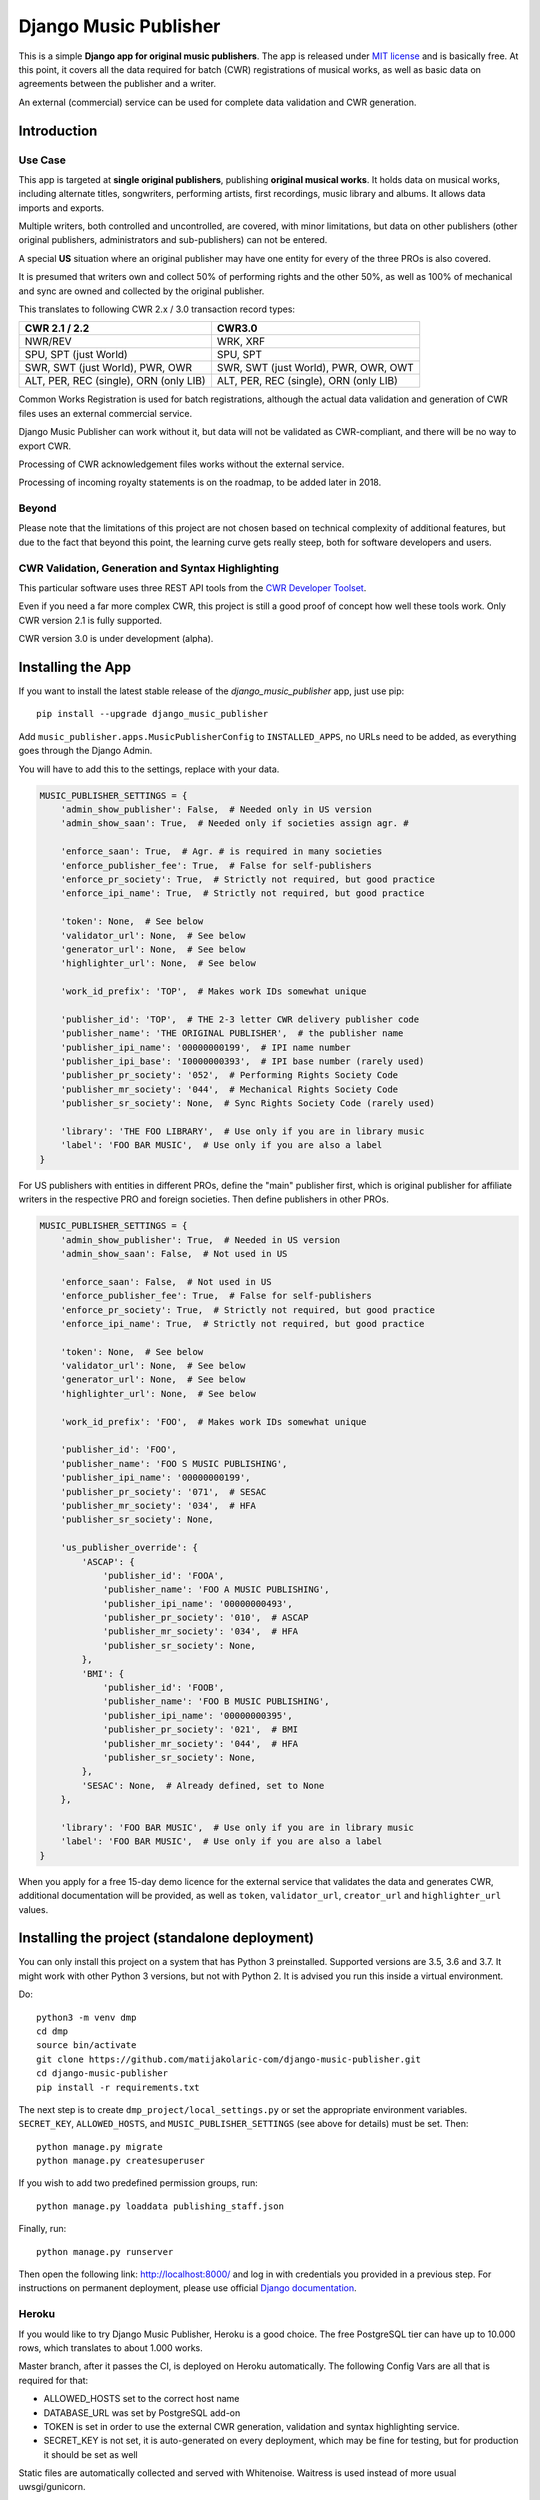 Django Music Publisher
******************************************************************************

.. image:: https://travis-ci.com/matijakolaric-com/django-music-publisher.svg?branch=master
    :target: https://travis-ci.com/matijakolaric-com/django-music-publisher
.. image:: https://img.shields.io/pypi/status/django-music-publisher.svg
    :target: https://pypi.org/project/django-music-publisher/
.. image:: https://coveralls.io/repos/github/matijakolaric-com/django-music-publisher/badge.svg?branch=master
    :target: https://coveralls.io/github/matijakolaric-com/django-music-publisher?branch=master
.. image:: https://img.shields.io/pypi/l/django-music-publisher.svg
   :target: https://github.com/matijakolaric-com/django-music-publisher/blob/master/LICENSE
.. image:: https://img.shields.io/pypi/v/django-music-publisher.svg
    :target: https://pypi.org/project/django-music-publisher/
.. image:: https://img.shields.io/pypi/pyversions/django-music-publisher.svg
    :target: https://pypi.org/project/django-music-publisher/
.. image:: https://img.shields.io/pypi/djversions/django-music-publisher.svg
    :target: https://pypi.org/project/django-music-publisher/
.. image:: https://img.shields.io/badge/home-matijakolaric.com-d50000.svg
   :target: https://matijakolaric.com/articles/2/

This is a simple **Django app for original music publishers**. The app is 
released under `MIT license <LICENSE>`_ and is basically free. At this point, 
it covers all the data required for batch (CWR) registrations of musical works, 
as well as basic data on agreements between the publisher and a writer.

An external (commercial) service can be used for complete data validation and 
CWR generation.

Introduction
===============================================================================

.. image:: https://matijakolaric-com.github.io/django-music-publisher/overview.png
    :target: https://matijakolaric-com.github.io/django-music-publisher/

Use Case
+++++++++++++++++++++++++++++++++++++++++++++++++++++++++++++++++++++++++++++++

This app is targeted at **single original publishers**, publishing 
**original musical works**.
It holds data on musical works, including alternate titles, songwriters, 
performing artists, first recordings, music library and albums. It allows 
data imports and exports.

Multiple writers, both controlled and uncontrolled, are covered, with minor 
limitations, but data on other publishers (other original publishers, 
administrators and sub-publishers) can not be entered.

A special **US** situation where an original publisher may have one entity for 
every of the three PROs is also covered.

It is presumed that writers own and collect 50% of performing rights and the 
other 50%, as well as 100% of mechanical and sync are owned and collected by 
the original publisher.

This translates to following CWR 2.x / 3.0 transaction record types:

======================================  =====================================
CWR 2.1 / 2.2                           CWR3.0
======================================  =====================================
NWR/REV                                 WRK, XRF
SPU, SPT (just World)                   SPU, SPT
SWR, SWT (just World), PWR, OWR         SWR, SWT (just World), PWR, OWR, OWT
ALT, PER, REC (single), ORN (only LIB)  ALT, PER, REC (single), ORN (only LIB) 
======================================  =====================================

Common Works Registration is used for batch registrations, although the actual
data validation and generation of CWR files uses an external commercial service.

Django Music Publisher can work without it, but data will not be validated as 
CWR-compliant, and there will be no way to export CWR.

Processing of CWR acknowledgement files works without the external service.

Processing of incoming royalty statements is on the roadmap, to be added later
in 2018. 

Beyond
+++++++++++++++++++++++++++++++++++++++++++++++++++++++++++++++++++++++++++++++

Please note that the limitations of this project are not chosen based on 
technical complexity of additional features, but due to the fact that beyond 
this point, the learning curve gets really steep, both for software developers 
and users.

CWR Validation, Generation and Syntax Highlighting
+++++++++++++++++++++++++++++++++++++++++++++++++++++++++++++++++++++++++++++++

This particular software uses three REST API tools from the 
`CWR Developer Toolset <https://matijakolaric.com/development/cwr-toolset/>`_.

Even if you need a far more complex CWR, this project is still a good proof of
concept how well these tools work. Only CWR version 2.1 is fully supported.

CWR version 3.0 is under development (alpha).

Installing the App
===============================================================================

If you want to install the latest stable release of the 
`django_music_publisher` app, just use pip::

    pip install --upgrade django_music_publisher

Add ``music_publisher.apps.MusicPublisherConfig`` to ``INSTALLED_APPS``, no 
URLs need to be added, as everything goes through the Django Admin.

You will have to add this to the settings, replace with your data.

.. code:: python

    MUSIC_PUBLISHER_SETTINGS = {
        'admin_show_publisher': False,  # Needed only in US version
        'admin_show_saan': True,  # Needed only if societies assign agr. #

        'enforce_saan': True,  # Agr. # is required in many societies
        'enforce_publisher_fee': True,  # False for self-publishers
        'enforce_pr_society': True,  # Strictly not required, but good practice
        'enforce_ipi_name': True,  # Strictly not required, but good practice

        'token': None,  # See below
        'validator_url': None,  # See below
        'generator_url': None,  # See below
        'highlighter_url': None,  # See below

        'work_id_prefix': 'TOP',  # Makes work IDs somewhat unique
        
        'publisher_id': 'TOP',  # THE 2-3 letter CWR delivery publisher code 
        'publisher_name': 'THE ORIGINAL PUBLISHER',  # the publisher name
        'publisher_ipi_name': '00000000199',  # IPI name number
        'publisher_ipi_base': 'I0000000393',  # IPI base number (rarely used)
        'publisher_pr_society': '052',  # Performing Rights Society Code
        'publisher_mr_society': '044',  # Mechanical Rights Society Code
        'publisher_sr_society': None,  # Sync Rights Society Code (rarely used)

        'library': 'THE FOO LIBRARY',  # Use only if you are in library music
        'label': 'FOO BAR MUSIC',  # Use only if you are also a label
    }

For US publishers with entities in different PROs, define the "main" publisher
first, which is original publisher for affiliate writers in the respective PRO
and foreign societies. Then define publishers in other PROs.

.. code:: python

    MUSIC_PUBLISHER_SETTINGS = {
        'admin_show_publisher': True,  # Needed in US version
        'admin_show_saan': False,  # Not used in US

        'enforce_saan': False,  # Not used in US
        'enforce_publisher_fee': True,  # False for self-publishers
        'enforce_pr_society': True,  # Strictly not required, but good practice
        'enforce_ipi_name': True,  # Strictly not required, but good practice

        'token': None,  # See below
        'validator_url': None,  # See below
        'generator_url': None,  # See below
        'highlighter_url': None,  # See below

        'work_id_prefix': 'FOO',  # Makes work IDs somewhat unique
        
        'publisher_id': 'FOO',
        'publisher_name': 'FOO S MUSIC PUBLISHING',
        'publisher_ipi_name': '00000000199',
        'publisher_pr_society': '071',  # SESAC
        'publisher_mr_society': '034',  # HFA
        'publisher_sr_society': None,

        'us_publisher_override': {
            'ASCAP': {
                'publisher_id': 'FOOA',
                'publisher_name': 'FOO A MUSIC PUBLISHING',
                'publisher_ipi_name': '00000000493',
                'publisher_pr_society': '010',  # ASCAP
                'publisher_mr_society': '034',  # HFA
                'publisher_sr_society': None,
            },
            'BMI': {
                'publisher_id': 'FOOB',
                'publisher_name': 'FOO B MUSIC PUBLISHING',
                'publisher_ipi_name': '00000000395',
                'publisher_pr_society': '021',  # BMI 
                'publisher_mr_society': '044',  # HFA
                'publisher_sr_society': None,
            },
            'SESAC': None,  # Already defined, set to None
        },

        'library': 'FOO BAR MUSIC',  # Use only if you are in library music
        'label': 'FOO BAR MUSIC',  # Use only if you are also a label
    }

When you apply for a free 15-day demo licence for the external service that
validates the data and generates CWR, additional documentation will be
provided, as well as ``token``, ``validator_url``, ``creator_url`` and
``highlighter_url`` values.

Installing the project (standalone deployment)
===============================================================================

You can only install this project on a system that has Python 3 preinstalled.
Supported versions are 3.5, 3.6 and 3.7. 
It might work with other Python 3 versions, but not with Python 2. It is 
advised you run this inside a virtual environment.

Do::

    python3 -m venv dmp
    cd dmp
    source bin/activate
    git clone https://github.com/matijakolaric-com/django-music-publisher.git
    cd django-music-publisher
    pip install -r requirements.txt

The next step is to create ``dmp_project/local_settings.py`` or set the 
appropriate environment variables. ``SECRET_KEY``, ``ALLOWED_HOSTS``, and 
``MUSIC_PUBLISHER_SETTINGS`` (see above for details) must be set. Then::

    python manage.py migrate
    python manage.py createsuperuser

If you wish to add two predefined permission groups, run::
    
    python manage.py loaddata publishing_staff.json
    
Finally, run::

    python manage.py runserver

Then open the following link: http://localhost:8000/ and log in with
credentials you provided in a previous step. For instructions on permanent 
deployment, please use official 
`Django documentation <https://www.djangoproject.com/>`_.

Heroku
+++++++++++++++++++++++++++++++++++++++++++++++++++++++++++++++++++++++++++++++
If you would like to try Django Music Publisher, Heroku is a good choice. The
free PostgreSQL tier can have up to 10.000 rows, which translates to about
1.000 works. 

Master branch, after it passes the CI, is deployed on Heroku automatically.
The following Config Vars are all that is required for that:

* ALLOWED_HOSTS set to the correct host name
* DATABASE_URL was set by PostgreSQL add-on
* TOKEN is set in order to use the external CWR generation, validation and
  syntax highlighting service.

* SECRET_KEY is not set, it is auto-generated on every deployment, which may 
  be fine for testing, but for production it should be set as well

Static files are automatically collected and served with Whitenoise. Waitress
is used instead of more usual uwsgi/gunicorn.

Societies
===============================================================================

The only optional setting is ``MUSIC_PUBLISHER_SOCIETIES``. In the default 
setup, only 18 societies from 12 countries are present, as well as two 
administrative agencies. If you need to add additional societies, do it with 
this setting (and not in the ``models.py``).

Societies the original publisher and writers are affiliated with, as well as
all societies whose acknowledgement files are being imported, must be present.

Validation and CWR Generation Service
===============================================================================

As stated above, this tool uses an external service for data validation and
generation of CWR files, which is a part of
`CWR Developer Toolset <https://matijakolaric.com/development/cwr-toolset/>`_.

Free 15 day demo licence is available upon requests. Contact us through this 
`Contact Page <https://matijakolaric.com/z_contact/>`_. 

Demo
===============================================================================

A demo is available with some demo data. There are two versions, the US and the 
World version:

* `World Demo <https://dmp.matijakolaric.com/>`_
* `US Demo <https://dmp.matijakolaric.com/us/>`_

More information
===============================================================================

More information can be found at `<https://matijakolaric.com/articles/2/>`_.
